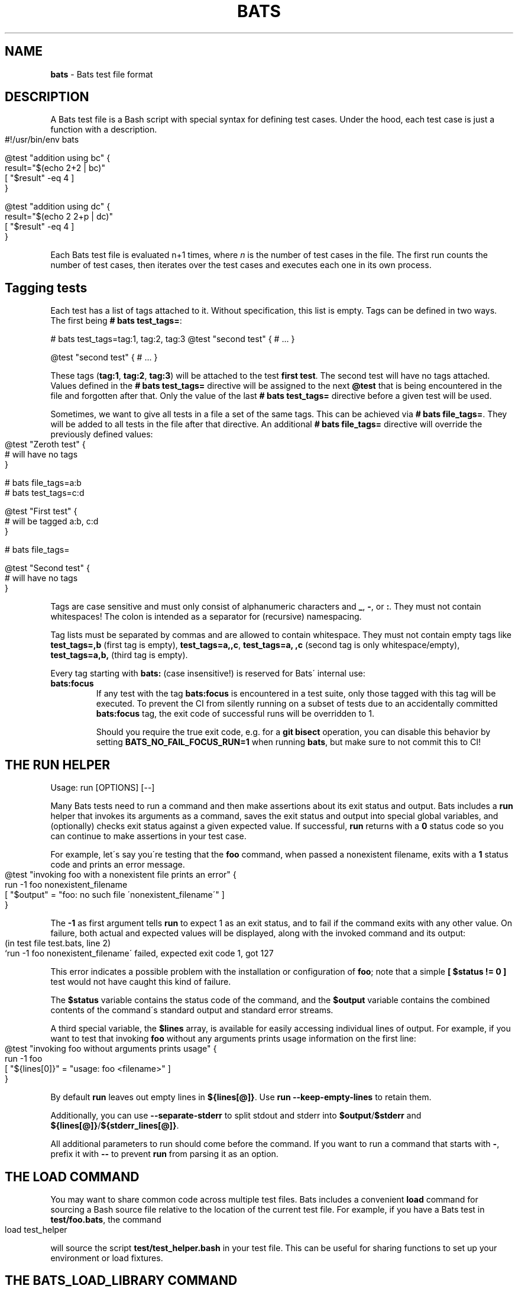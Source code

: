 .\" generated with Ronn-NG/v0.9.1
.\" http://github.com/apjanke/ronn-ng/tree/0.9.1
.TH "BATS" "7" "November 2022" "bats-core" "Bash Automated Testing System"
.SH "NAME"
\fBbats\fR \- Bats test file format
.SH "DESCRIPTION"
A Bats test file is a Bash script with special syntax for defining test cases\. Under the hood, each test case is just a function with a description\.
.IP "" 4
.nf
#!/usr/bin/env bats

@test "addition using bc" {
  result="$(echo 2+2 | bc)"
  [ "$result" \-eq 4 ]
}

@test "addition using dc" {
  result="$(echo 2 2+p | dc)"
  [ "$result" \-eq 4 ]
}
.fi
.IP "" 0
.P
Each Bats test file is evaluated n+1 times, where \fIn\fR is the number of test cases in the file\. The first run counts the number of test cases, then iterates over the test cases and executes each one in its own process\.
.SH "Tagging tests"
Each test has a list of tags attached to it\. Without specification, this list is empty\. Tags can be defined in two ways\. The first being \fB# bats test_tags=\fR:
.P
# bats test_tags=tag:1, tag:2, tag:3 @test "second test" { # \|\.\|\.\|\. }
.P
@test "second test" { # \|\.\|\.\|\. }
.P
These tags (\fBtag:1\fR, \fBtag:2\fR, \fBtag:3\fR) will be attached to the test \fBfirst test\fR\. The second test will have no tags attached\. Values defined in the \fB# bats test_tags=\fR directive will be assigned to the next \fB@test\fR that is being encountered in the file and forgotten after that\. Only the value of the last \fB# bats test_tags=\fR directive before a given test will be used\.
.P
Sometimes, we want to give all tests in a file a set of the same tags\. This can be achieved via \fB# bats file_tags=\fR\. They will be added to all tests in the file after that directive\. An additional \fB# bats file_tags=\fR directive will override the previously defined values:
.IP "" 4
.nf
@test "Zeroth test" {
  # will have no tags
}

# bats file_tags=a:b
# bats test_tags=c:d

@test "First test" {
  # will be tagged a:b, c:d
}

# bats file_tags=

@test "Second test" {
  # will have no tags
}
.fi
.IP "" 0
.P
Tags are case sensitive and must only consist of alphanumeric characters and \fB_\fR, \fB\-\fR, or \fB:\fR\. They must not contain whitespaces! The colon is intended as a separator for (recursive) namespacing\.
.P
Tag lists must be separated by commas and are allowed to contain whitespace\. They must not contain empty tags like \fBtest_tags=,b\fR (first tag is empty), \fBtest_tags=a,,c\fR, \fBtest_tags=a, ,c\fR (second tag is only whitespace/empty), \fBtest_tags=a,b,\fR (third tag is empty)\.
.P
Every tag starting with \fBbats:\fR (case insensitive!) is reserved for Bats\' internal use:
.TP
\fBbats:focus\fR
If any test with the tag \fBbats:focus\fR is encountered in a test suite, only those tagged with this tag will be executed\. To prevent the CI from silently running on a subset of tests due to an accidentally committed \fBbats:focus\fR tag, the exit code of successful runs will be overridden to 1\.
.IP
Should you require the true exit code, e\.g\. for a \fBgit bisect\fR operation, you can disable this behavior by setting \fBBATS_NO_FAIL_FOCUS_RUN=1\fR when running \fBbats\fR, but make sure to not commit this to CI!
.SH "THE RUN HELPER"
Usage: run [OPTIONS] [\-\-]
.P
Many Bats tests need to run a command and then make assertions about its exit status and output\. Bats includes a \fBrun\fR helper that invokes its arguments as a command, saves the exit status and output into special global variables, and (optionally) checks exit status against a given expected value\. If successful, \fBrun\fR returns with a \fB0\fR status code so you can continue to make assertions in your test case\.
.P
For example, let\'s say you\'re testing that the \fBfoo\fR command, when passed a nonexistent filename, exits with a \fB1\fR status code and prints an error message\.
.IP "" 4
.nf
@test "invoking foo with a nonexistent file prints an error" {
  run \-1 foo nonexistent_filename
  [ "$output" = "foo: no such file \'nonexistent_filename\'" ]
}
.fi
.IP "" 0
.P
The \fB\-1\fR as first argument tells \fBrun\fR to expect 1 as an exit status, and to fail if the command exits with any other value\. On failure, both actual and expected values will be displayed, along with the invoked command and its output:
.IP "" 4
.nf
(in test file test\.bats, line 2)
 `run \-1 foo nonexistent_filename\' failed, expected exit code 1, got 127
.fi
.IP "" 0
.P
This error indicates a possible problem with the installation or configuration of \fBfoo\fR; note that a simple \fB[ $status != 0 ]\fR test would not have caught this kind of failure\.
.P
The \fB$status\fR variable contains the status code of the command, and the \fB$output\fR variable contains the combined contents of the command\'s standard output and standard error streams\.
.P
A third special variable, the \fB$lines\fR array, is available for easily accessing individual lines of output\. For example, if you want to test that invoking \fBfoo\fR without any arguments prints usage information on the first line:
.IP "" 4
.nf
@test "invoking foo without arguments prints usage" {
  run \-1 foo
  [ "${lines[0]}" = "usage: foo <filename>" ]
}
.fi
.IP "" 0
.P
By default \fBrun\fR leaves out empty lines in \fB${lines[@]}\fR\. Use \fBrun \-\-keep\-empty\-lines\fR to retain them\.
.P
Additionally, you can use \fB\-\-separate\-stderr\fR to split stdout and stderr into \fB$output\fR/\fB$stderr\fR and \fB${lines[@]}\fR/\fB${stderr_lines[@]}\fR\.
.P
All additional parameters to run should come before the command\. If you want to run a command that starts with \fB\-\fR, prefix it with \fB\-\-\fR to prevent \fBrun\fR from parsing it as an option\.
.SH "THE LOAD COMMAND"
You may want to share common code across multiple test files\. Bats includes a convenient \fBload\fR command for sourcing a Bash source file relative to the location of the current test file\. For example, if you have a Bats test in \fBtest/foo\.bats\fR, the command
.IP "" 4
.nf
load test_helper
.fi
.IP "" 0
.P
will source the script \fBtest/test_helper\.bash\fR in your test file\. This can be useful for sharing functions to set up your environment or load fixtures\.
.SH "THE BATS_LOAD_LIBRARY COMMAND"
Some libraries are installed on the system, e\.g\. by \fBnpm\fR or \fBbrew\fR\. These should not be \fBload\fRed, as their path depends on the installation method\. Instead, one should use \fBbats_load_library\fR together with setting \fBBATS_LIB_PATH\fR, a \fBPATH\fR\-like colon\-delimited variable\.
.P
\fBbats_load_library\fR has two modes of resolving requests:
.IP "1." 4
by relative path from the \fBBATS_LIB_PATH\fR to a file in the library
.IP "2." 4
by library name, expecting libraries to have a \fBload\.bash\fR entrypoint
.IP "" 0
.P
For example if your \fBBATS_LIB_PATH\fR is set to \fB~/\.bats/libs:/usr/lib/bats\fR, then \fBbats_load_library test_helper\fR would look for existing files with the following paths:
.IP "\[ci]" 4
\fB~/\.bats/libs/test_helper\fR
.IP "\[ci]" 4
\fB~/\.bats/libs/test_helper/load\.bash\fR
.IP "\[ci]" 4
\fB/usr/lib/bats/test_helper\fR
.IP "\[ci]" 4
\fB/usr/lib/bats/test_helper/load\.bash\fR
.IP "" 0
.P
The first existing file in this list will be sourced\.
.P
If you want to load only part of a library or the entry point is not named \fBload\.bash\fR, you have to include it in the argument: \fBbats_load_library library_name/file_to_load\fR will try
.IP "\[ci]" 4
\fB~/\.bats/libs/library_name/file_to_load\fR
.IP "\[ci]" 4
\fB~/\.bats/libs/library_name/file_to_load/load\.bash\fR
.IP "\[ci]" 4
\fB/usr/lib/bats/library_name/file_to_load\fR
.IP "\[ci]" 4
\fB/usr/lib/bats/library_name/file_to_load/load\.bash\fR
.IP "" 0
.P
Apart from the changed lookup rules, \fBbats_load_library\fR behaves like \fBload\fR\.
.P
\fBNote\fR: As seen above \fBload\.bash\fR is the entry point for libraries and meant to load more files from its directory or other libraries\.
.P
\fBNote\fR: Obviously, the actual \fBBATS_LIB_PATH\fR is highly dependent on the environment\. To maintain a uniform location across systems, (distribution) package maintainers are encouraged to use \fB/usr/lib/bats/\fR as the install path for libraries where possible\. However, if the package manager has another preferred location, like \fBnpm\fR or \fBbrew\fR, you should use this instead\.
.SH "THE SKIP COMMAND"
Tests can be skipped by using the \fBskip\fR command at the point in a test you wish to skip\.
.IP "" 4
.nf
@test "A test I don\'t want to execute for now" {
  skip
  run \-0 foo
}
.fi
.IP "" 0
.P
Optionally, you may include a reason for skipping:
.IP "" 4
.nf
@test "A test I don\'t want to execute for now" {
  skip "This command will return zero soon, but not now"
  run \-0 foo
}
.fi
.IP "" 0
.P
Or you can skip conditionally:
.IP "" 4
.nf
@test "A test which should run" {
  if [ foo != bar ]; then
    skip "foo isn\'t bar"
  fi

  run \-0 foo
}
.fi
.IP "" 0
.SH "THE BATS_REQUIRE_MINIMUM_VERSION COMMAND"
Code for newer versions of Bats can be incompatible with older versions\. In the best case this will lead to an error message and a failed test suite\. In the worst case, the tests will pass erroneously, potentially masking a failure\.
.P
Use \fBbats_require_minimum_version <Bats version number>\fR to avoid this\. It communicates in a concise manner, that you intend the following code to be run under the given Bats version or higher\.
.P
Additionally, this function will communicate the current Bats version floor to subsequent code, allowing e\.g\. Bats\' internal warning to give more informed warnings\.
.P
\fBNote\fR: By default, calling \fBbats_require_minimum_version\fR with versions before Bats 1\.7\.0 will fail regardless of the required version as the function is not available\. However, you can use the bats\-backports plugin (https://github\.com/bats\-core/bats\-backports) to make your code usable with older versions, e\.g\. during migration while your CI system is not yet upgraded\.
.SH "SETUP AND TEARDOWN FUNCTIONS"
You can define special \fBsetup\fR and \fBteardown\fR functions which run before and after each test case, respectively\. Use these to load fixtures, set up your environment, and clean up when you\'re done\.
.SH "CODE OUTSIDE OF TEST CASES"
You can include code in your test file outside of \fB@test\fR functions\. For example, this may be useful if you want to check for dependencies and fail immediately if they\'re not present\. However, any output that you print in code outside of \fB@test\fR, \fBsetup\fR or \fBteardown\fR functions must be redirected to \fBstderr\fR (\fB>&2\fR)\. Otherwise, the output may cause Bats to fail by polluting the TAP stream on \fBstdout\fR\.
.SH "SPECIAL VARIABLES"
There are several global variables you can use to introspect on Bats tests:
.IP "\[ci]" 4
\fB$BATS_TEST_FILENAME\fR is the fully expanded path to the Bats test file\.
.IP "\[ci]" 4
\fB$BATS_TEST_DIRNAME\fR is the directory in which the Bats test file is located\.
.IP "\[ci]" 4
\fB$BATS_TEST_NAMES\fR is an array of function names for each test case\.
.IP "\[ci]" 4
\fB$BATS_TEST_NAME\fR is the name of the function containing the current test case\.
.IP "\[ci]" 4
\fBBATS_TEST_NAME_PREFIX\fR will be prepended to the description of each test on stdout and in reports\.
.IP "\[ci]" 4
\fB$BATS_TEST_DESCRIPTION\fR is the description of the current test case\.
.IP "\[ci]" 4
\fBBATS_TEST_RETRIES\fR is the maximum number of additional attempts that will be made on a failed test before it is finally considered failed\. The default of 0 means the test must pass on the first attempt\.
.IP "\[ci]" 4
\fBBATS_TEST_TIMEOUT\fR is the number of seconds after which a test (including setup) will be aborted and marked as failed\. Updates to this value in \fBsetup()\fR or \fB@test\fR cannot change the running timeout countdown, so the latest useful update location is \fBsetup_file()\fR\.
.IP "\[ci]" 4
\fB$BATS_TEST_NUMBER\fR is the (1\-based) index of the current test case in the test file\.
.IP "\[ci]" 4
\fB$BATS_SUITE_TEST_NUMBER\fR is the (1\-based) index of the current test case in the test suite (over all files)\.
.IP "\[ci]" 4
\fB$BATS_TMPDIR\fR is the base temporary directory used by bats to create its temporary files / directories\. (default: \fB$TMPDIR\fR\. If \fB$TMPDIR\fR is not set, \fB/tmp\fR is used\.)
.IP "\[ci]" 4
\fB$BATS_RUN_TMPDIR\fR is the location to the temporary directory used by bats to store all its internal temporary files during the tests\. (default: \fB$BATS_TMPDIR/bats\-run\-$BATS_ROOT_PID\-XXXXXX\fR)
.IP "\[ci]" 4
\fB$BATS_FILE_EXTENSION\fR (default: \fBbats\fR) specifies the extension of test files that should be found when running a suite (via \fBbats [\-r] suite_folder/\fR)
.IP "\[ci]" 4
\fB$BATS_SUITE_TMPDIR\fR is a temporary directory common to all tests of a suite\. Could be used to create files required by multiple tests\.
.IP "\[ci]" 4
\fB$BATS_FILE_TMPDIR\fR is a temporary directory common to all tests of a test file\. Could be used to create files required by multiple tests in the same test file\.
.IP "\[ci]" 4
\fB$BATS_TEST_TMPDIR\fR is a temporary directory unique for each test\. Could be used to create files required only for specific tests\.
.IP "\[ci]" 4
\fB$BATS_VERSION\fR is the version of Bats running the test\.
.IP "" 0
.SH "SEE ALSO"
\fBbash\fR(1), \fBbats\fR(1)
